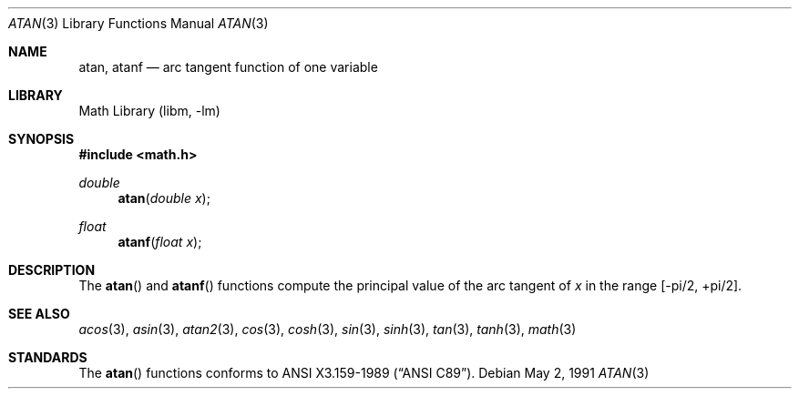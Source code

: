 .\" Copyright (c) 1991 The Regents of the University of California.
.\" All rights reserved.
.\"
.\" Redistribution and use in source and binary forms, with or without
.\" modification, are permitted provided that the following conditions
.\" are met:
.\" 1. Redistributions of source code must retain the above copyright
.\"    notice, this list of conditions and the following disclaimer.
.\" 2. Redistributions in binary form must reproduce the above copyright
.\"    notice, this list of conditions and the following disclaimer in the
.\"    documentation and/or other materials provided with the distribution.
.\" 3. All advertising materials mentioning features or use of this software
.\"    must display the following acknowledgement:
.\"	This product includes software developed by the University of
.\"	California, Berkeley and its contributors.
.\" 4. Neither the name of the University nor the names of its contributors
.\"    may be used to endorse or promote products derived from this software
.\"    without specific prior written permission.
.\"
.\" THIS SOFTWARE IS PROVIDED BY THE REGENTS AND CONTRIBUTORS ``AS IS'' AND
.\" ANY EXPRESS OR IMPLIED WARRANTIES, INCLUDING, BUT NOT LIMITED TO, THE
.\" IMPLIED WARRANTIES OF MERCHANTABILITY AND FITNESS FOR A PARTICULAR PURPOSE
.\" ARE DISCLAIMED.  IN NO EVENT SHALL THE REGENTS OR CONTRIBUTORS BE LIABLE
.\" FOR ANY DIRECT, INDIRECT, INCIDENTAL, SPECIAL, EXEMPLARY, OR CONSEQUENTIAL
.\" DAMAGES (INCLUDING, BUT NOT LIMITED TO, PROCUREMENT OF SUBSTITUTE GOODS
.\" OR SERVICES; LOSS OF USE, DATA, OR PROFITS; OR BUSINESS INTERRUPTION)
.\" HOWEVER CAUSED AND ON ANY THEORY OF LIABILITY, WHETHER IN CONTRACT, STRICT
.\" LIABILITY, OR TORT (INCLUDING NEGLIGENCE OR OTHERWISE) ARISING IN ANY WAY
.\" OUT OF THE USE OF THIS SOFTWARE, EVEN IF ADVISED OF THE POSSIBILITY OF
.\" SUCH DAMAGE.
.\"
.\"     from: @(#)atan.3	5.1 (Berkeley) 5/2/91
.\"	$NetBSD: atan.3,v 1.13 2002/02/07 07:00:49 ross Exp $
.\"
.Dd May 2, 1991
.Dt ATAN 3
.Os
.Sh NAME
.Nm atan ,
.Nm atanf
.Nd arc tangent function of one variable
.Sh LIBRARY
.Lb libm
.Sh SYNOPSIS
.Fd #include \*[Lt]math.h\*[Gt]
.Ft double
.Fn atan "double x"
.Ft float
.Fn atanf "float x"
.Sh DESCRIPTION
The
.Fn atan
and
.Fn atanf
functions compute the principal value of the arc tangent of
.Fa x
in the range
.Bk -words
.Bq -\*(Pi/2 , +\*(Pi/2 .
.Ek
.\" SYSV_MODE
.\" .Sh RETURN VALUES
.\" Exceptional cases are handled by
.\" .Xr matherr 3 .
.Sh SEE ALSO
.Xr acos 3 ,
.Xr asin 3 ,
.Xr atan2 3 ,
.Xr cos 3 ,
.Xr cosh 3 ,
.Xr sin 3 ,
.Xr sinh 3 ,
.Xr tan 3 ,
.Xr tanh 3 ,
.Xr math 3
.\" .Xr matherr 3
.Sh STANDARDS
The
.Fn atan
functions conforms to
.St -ansiC .
